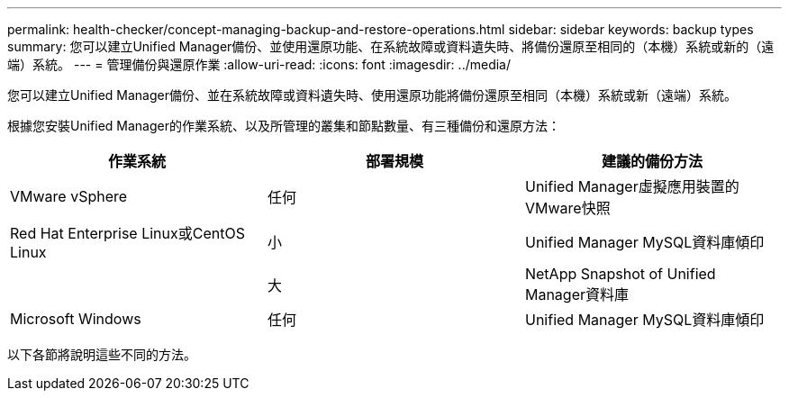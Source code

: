 ---
permalink: health-checker/concept-managing-backup-and-restore-operations.html 
sidebar: sidebar 
keywords: backup types 
summary: 您可以建立Unified Manager備份、並使用還原功能、在系統故障或資料遺失時、將備份還原至相同的（本機）系統或新的（遠端）系統。 
---
= 管理備份與還原作業
:allow-uri-read: 
:icons: font
:imagesdir: ../media/


[role="lead"]
您可以建立Unified Manager備份、並在系統故障或資料遺失時、使用還原功能將備份還原至相同（本機）系統或新（遠端）系統。

根據您安裝Unified Manager的作業系統、以及所管理的叢集和節點數量、有三種備份和還原方法：

|===
| 作業系統 | 部署規模 | 建議的備份方法 


 a| 
VMware vSphere
 a| 
任何
 a| 
Unified Manager虛擬應用裝置的VMware快照



 a| 
Red Hat Enterprise Linux或CentOS Linux
 a| 
小
 a| 
Unified Manager MySQL資料庫傾印



 a| 
 a| 
大
 a| 
NetApp Snapshot of Unified Manager資料庫



 a| 
Microsoft Windows
 a| 
任何
 a| 
Unified Manager MySQL資料庫傾印

|===
以下各節將說明這些不同的方法。
